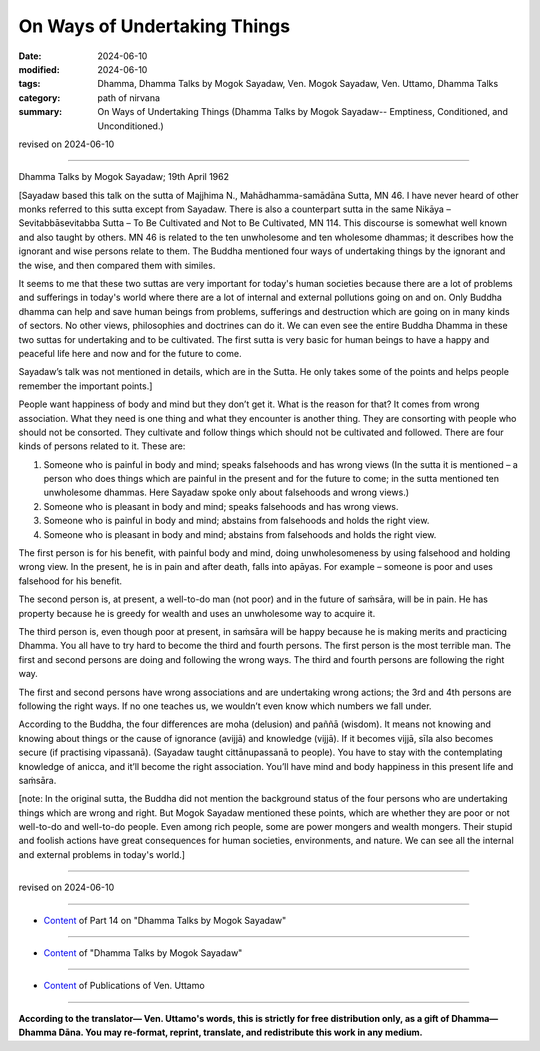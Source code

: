 ==========================================
On Ways of Undertaking Things
==========================================

:date: 2024-06-10
:modified: 2024-06-10
:tags: Dhamma, Dhamma Talks by Mogok Sayadaw, Ven. Mogok Sayadaw, Ven. Uttamo, Dhamma Talks
:category: path of nirvana
:summary: On Ways of Undertaking Things (Dhamma Talks by Mogok Sayadaw-- Emptiness, Conditioned, and Unconditioned.)

revised on 2024-06-10

------

Dhamma Talks by Mogok Sayadaw; 19th April 1962

[Sayadaw based this talk on the sutta of Majjhima N., Mahādhamma-samādāna Sutta, MN 46. I have never heard of other monks referred to this sutta except from Sayadaw. There is also a counterpart sutta in the same Nikāya – Sevitabbāsevitabba Sutta – To Be Cultivated and Not to Be Cultivated, MN 114. This discourse is somewhat well known and also taught by others. MN 46 is related to the ten unwholesome and ten wholesome dhammas; it describes how the ignorant and wise persons relate to them. The Buddha mentioned four ways of undertaking things by the ignorant and the wise, and then compared them with similes.

It seems to me that these two suttas are very important for today's human societies because there are a lot of problems and sufferings in today's world where there are a lot of internal and external pollutions going on and on. Only Buddha dhamma can help and save human beings from problems, sufferings and destruction which are going on in many kinds of sectors. No other views, philosophies and doctrines can do it. We can even see the entire Buddha Dhamma in these two suttas for undertaking and to be cultivated. The first sutta is very basic for human beings to have a happy and peaceful life here and now and for the future to come.

Sayadaw’s talk was not mentioned in details, which are in the Sutta. He only takes some of the points and helps people remember the important points.]

People want happiness of body and mind but they don’t get it. What is the reason for that? It comes from wrong association. What they need is one thing and what they encounter is another thing. They are consorting with people who should not be consorted. They cultivate and follow things which should not be cultivated and followed. There are four kinds of persons related to it. These are:

1. Someone who is painful in body and mind; speaks falsehoods and has wrong views (In the sutta it is mentioned – a person who does things which are painful in the present and for the future to come; in the sutta mentioned ten unwholesome dhammas. Here Sayadaw spoke only about falsehoods and wrong views.)

2. Someone who is pleasant in body and mind; speaks falsehoods and has wrong views.

3. Someone who is painful in body and mind; abstains from falsehoods and holds the right view.

4. Someone who is pleasant in body and mind; abstains from falsehoods and holds the right view.

The first person is for his benefit, with painful body and mind, doing unwholesomeness by using falsehood and holding wrong view. In the present, he is in pain and after death, falls into apāyas. For example – someone is poor and uses falsehood for his benefit.

The second person is, at present, a well-to-do man (not poor) and in the future of saṁsāra, will be in pain. He has property because he is greedy for wealth and uses an unwholesome way to acquire it.

The third person is, even though poor at present, in saṁsāra will be happy because he is making merits and practicing Dhamma. You all have to try hard to become the third and fourth persons. The first person is the most terrible man. The first and second persons are doing and following the wrong ways. The third and fourth persons are following the right way.

The first and second persons have wrong associations and are undertaking wrong actions; the 3rd and 4th persons are following the right ways. If no one teaches us, we wouldn’t even know which numbers we fall under.

According to the Buddha, the four differences are moha (delusion) and paññā (wisdom). It means not knowing and knowing about things or the cause of ignorance (avijjā) and knowledge (vijjā). If it becomes vijjā, sīla also becomes secure (if practising vipassanā). (Sayadaw taught cittānupassanā to people). You have to stay with the contemplating knowledge of anicca, and it’ll become the right association. You’ll have mind and body happiness in this present life and saṁsāra.

[note: In the original sutta, the Buddha did not mention the background status of the four persons who are undertaking things which are wrong and right. But Mogok Sayadaw mentioned these points, which are whether they are poor or not well-to-do and well-to-do people. Even among rich people, some are power mongers and wealth mongers. Their stupid and foolish actions have great consequences for human societies, environments, and nature. We can see all the internal and external problems in today's world.]

------

revised on 2024-06-10

------

- `Content <{filename}pt14-content-of-part14%zh.rst>`__ of Part 14 on "Dhamma Talks by Mogok Sayadaw"

------

- `Content <{filename}content-of-dhamma-talks-by-mogok-sayadaw%zh.rst>`__ of "Dhamma Talks by Mogok Sayadaw"

------

- `Content <{filename}../publication-of-ven-uttamo%zh.rst>`__ of Publications of Ven. Uttamo

------

**According to the translator— Ven. Uttamo's words, this is strictly for free distribution only, as a gift of Dhamma—Dhamma Dāna. You may re-format, reprint, translate, and redistribute this work in any medium.**

..
  2024-06-10 create rst, proofread by bhante Uttamo